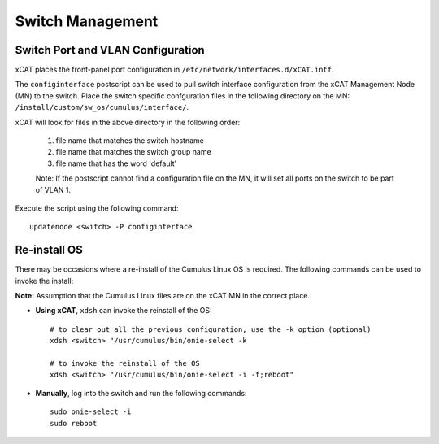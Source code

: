 Switch Management
=================

Switch Port and VLAN Configuration
----------------------------------

xCAT places the front-panel port configuration in ``/etc/network/interfaces.d/xCAT.intf``.

The ``configinterface`` postscript can be used to pull switch interface configuration from the xCAT Management Node (MN) to the switch.  Place the switch specific confguration files in the following directory on the MN: ``/install/custom/sw_os/cumulus/interface/``.  

xCAT will look for files in the above directory in the following order:

   1. file name that matches the switch hostname 
   2. file name that matches the switch group name 
   3. file name that has the word 'default'

   Note: If the postscript cannot find a configuration file on the MN, it will set all ports on the switch to be part of VLAN 1.

Execute the script using the following command: ::

    updatenode <switch> -P configinterface


Re-install OS
-------------

There may be occasions where a re-install of the Cumulus Linux OS is required.   The following commands can be used to invoke the install: 

**Note:** Assumption that the Cumulus Linux files are on the xCAT MN in the correct place.

* **Using xCAT**, ``xdsh`` can invoke the reinstall of the OS: ::

    # to clear out all the previous configuration, use the -k option (optional)
    xdsh <switch> "/usr/cumulus/bin/onie-select -k
    
    # to invoke the reinstall of the OS
    xdsh <switch> "/usr/cumulus/bin/onie-select -i -f;reboot"

* **Manually**, log into the switch and run the following commands: ::

    sudo onie-select -i
    sudo reboot 
